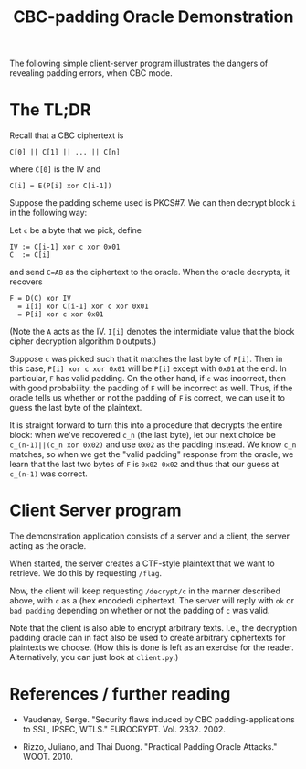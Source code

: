 #+TITLE: CBC-padding Oracle Demonstration

The following simple client-server program illustrates the dangers of revealing padding errors, when CBC mode.

* The TL;DR

Recall that a CBC ciphertext is

: C[0] || C[1] || ... || C[n]

where ~C[0]~ is the IV and

: C[i] = E(P[i] xor C[i-1])

Suppose the padding scheme used is PKCS#7. We can then decrypt block ~i~ in the following way:

Let ~c~ be a byte that we pick, define
: IV := C[i-1] xor c xor 0x01
: C  := C[i]
and send ~C=AB~ as the ciphertext to the oracle. When the oracle decrypts, it recovers
: F = D(C) xor IV
:   = I[i] xor C[i-1] xor c xor 0x01
:   = P[i] xor c xor 0x01

(Note the ~A~ acts as the IV. ~I[i]~ denotes the intermidiate value that the block cipher decryption algorithm ~D~ outputs.)

Suppose ~c~ was picked such that it matches the last byte of ~P[i]~.
Then in this case, ~P[i] xor c xor 0x01~ will be ~P[i]~ except with ~0x01~ at the end.
In particular, ~F~ has valid padding.
On the other hand, if ~c~ was incorrect, then with good probability, the padding of ~F~ will be incorrect as well.
Thus, if the oracle tells us whether or not the padding of ~F~ is correct, we can use it to guess the last byte of the plaintext.

It is straight forward to turn this into a procedure that decrypts the entire block:
when we've recovered ~c_n~ (the last byte), let our next choice be ~c_(n-1)||(c_n xor 0x02)~ and use ~0x02~ as the padding instead.
We know ~c_n~ matches, so when we get the "valid padding" response from the oracle, we learn
that the last two bytes of ~F~ is ~0x02 0x02~ and thus that our guess at ~c_(n-1)~ was correct.

* Client Server program

  The demonstration application consists of a server and a client, the server acting as the oracle.

  When started, the server creates a CTF-style plaintext that we want to retrieve.
  We do this by requesting ~/flag~.

  Now, the client will keep requesting ~/decrypt/c~ in the manner described above, with ~c~ as a (hex encoded)
  ciphertext. The server will reply with ~ok~ or ~bad padding~ depending on whether or not the padding of ~c~ was valid.

  Note that the client is also able to encrypt arbitrary texts.
  I.e., the decryption padding oracle can in fact also be used to create arbitrary ciphertexts for plaintexts we choose.
(How this is done is left as an exercise for the reader. Alternatively, you can just look at ~client.py~.)

* References / further reading

  - Vaudenay, Serge. "Security flaws induced by CBC padding-applications to SSL, IPSEC, WTLS." EUROCRYPT. Vol. 2332. 2002.

  - Rizzo, Juliano, and Thai Duong. "Practical Padding Oracle Attacks." WOOT. 2010.
